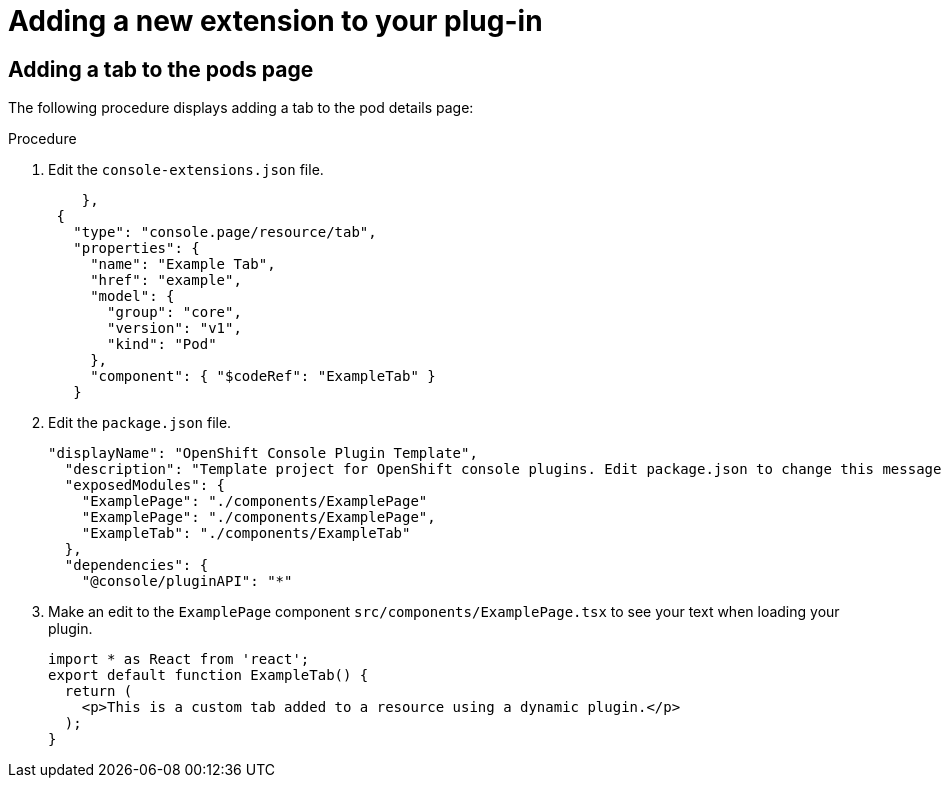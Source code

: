 // Module included in the following assemblies:
//
// * web_console/dynamic-plug-ins.adoc

:_content-type: PROCEDURE
[id="adding-new-extension-dynamic-plugin"]
= Adding a new extension to your plug-in

[id="adding-tab-to-pods-page"]
== Adding a tab to the pods page
The following procedure displays adding a tab to the pod details page:

.Procedure

. Edit the `console-extensions.json` file.

+
[source,yaml]

----
    },
 {
   "type": "console.page/resource/tab",
   "properties": {
     "name": "Example Tab",
     "href": "example",
     "model": {
       "group": "core",
       "version": "v1",
       "kind": "Pod"
     },
     "component": { "$codeRef": "ExampleTab" }
   }
----

. Edit the `package.json` file.

+
[source,yaml]

----
"displayName": "OpenShift Console Plugin Template",
  "description": "Template project for OpenShift console plugins. Edit package.json to change this message and the plugin name.",
  "exposedModules": {
    "ExamplePage": "./components/ExamplePage"
    "ExamplePage": "./components/ExamplePage",
    "ExampleTab": "./components/ExampleTab"
  },
  "dependencies": {
    "@console/pluginAPI": "*"
----

. Make an edit to the `ExamplePage` component `src/components/ExamplePage.tsx` to see your text when loading your plugin.
+
[source,yaml]

----
import * as React from 'react';
export default function ExampleTab() {
  return (
    <p>This is a custom tab added to a resource using a dynamic plugin.</p>
  );
}
----
